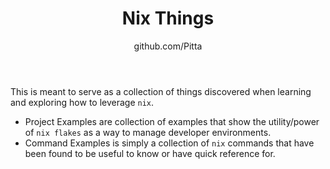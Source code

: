 #+TITLE: Nix Things
#+AUTHOR: github.com/Pitta

This is meant to serve as a collection of things discovered when learning and exploring how to leverage =nix=.

- Project Examples are collection of examples that show the utility/power of ~nix flakes~ as a way to manage developer environments.
- Command Examples is simply a collection of =nix= commands that have been found to be useful to know or have quick reference for.
